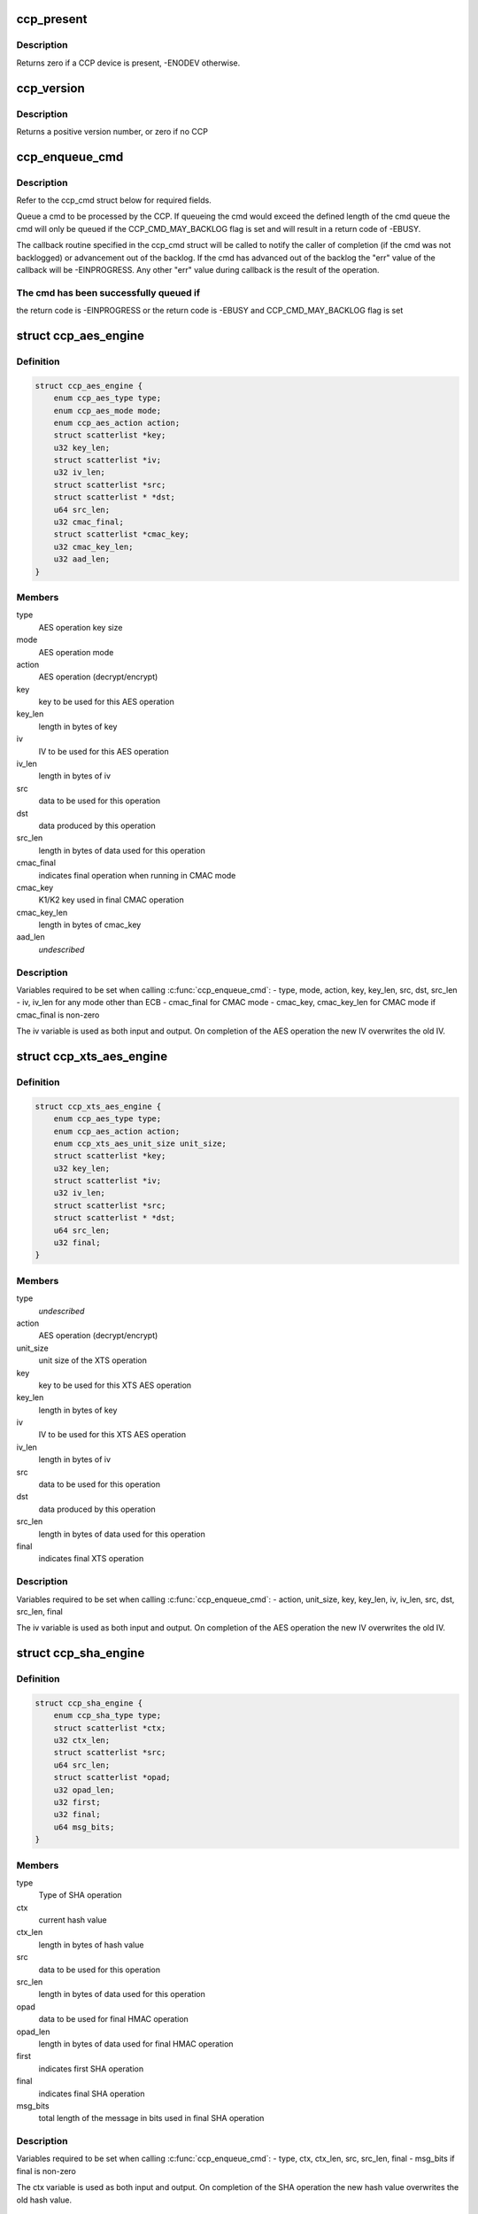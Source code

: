 .. -*- coding: utf-8; mode: rst -*-
.. src-file: include/linux/ccp.h

.. _`ccp_present`:

ccp_present
===========

.. c:function:: int ccp_present( void)

    check if a CCP device is present

    :param  void:
        no arguments

.. _`ccp_present.description`:

Description
-----------

Returns zero if a CCP device is present, -ENODEV otherwise.

.. _`ccp_version`:

ccp_version
===========

.. c:function:: unsigned int ccp_version( void)

    get the version of the CCP

    :param  void:
        no arguments

.. _`ccp_version.description`:

Description
-----------

Returns a positive version number, or zero if no CCP

.. _`ccp_enqueue_cmd`:

ccp_enqueue_cmd
===============

.. c:function:: int ccp_enqueue_cmd(struct ccp_cmd *cmd)

    queue an operation for processing by the CCP

    :param struct ccp_cmd \*cmd:
        ccp_cmd struct to be processed

.. _`ccp_enqueue_cmd.description`:

Description
-----------

Refer to the ccp_cmd struct below for required fields.

Queue a cmd to be processed by the CCP. If queueing the cmd
would exceed the defined length of the cmd queue the cmd will
only be queued if the CCP_CMD_MAY_BACKLOG flag is set and will
result in a return code of -EBUSY.

The callback routine specified in the ccp_cmd struct will be
called to notify the caller of completion (if the cmd was not
backlogged) or advancement out of the backlog. If the cmd has
advanced out of the backlog the "err" value of the callback
will be -EINPROGRESS. Any other "err" value during callback is
the result of the operation.

.. _`ccp_enqueue_cmd.the-cmd-has-been-successfully-queued-if`:

The cmd has been successfully queued if
---------------------------------------

the return code is -EINPROGRESS or
the return code is -EBUSY and CCP_CMD_MAY_BACKLOG flag is set

.. _`ccp_aes_engine`:

struct ccp_aes_engine
=====================

.. c:type:: struct ccp_aes_engine

    CCP AES operation

.. _`ccp_aes_engine.definition`:

Definition
----------

.. code-block:: c

    struct ccp_aes_engine {
        enum ccp_aes_type type;
        enum ccp_aes_mode mode;
        enum ccp_aes_action action;
        struct scatterlist *key;
        u32 key_len;
        struct scatterlist *iv;
        u32 iv_len;
        struct scatterlist *src;
        struct scatterlist * *dst;
        u64 src_len;
        u32 cmac_final;
        struct scatterlist *cmac_key;
        u32 cmac_key_len;
        u32 aad_len;
    }

.. _`ccp_aes_engine.members`:

Members
-------

type
    AES operation key size

mode
    AES operation mode

action
    AES operation (decrypt/encrypt)

key
    key to be used for this AES operation

key_len
    length in bytes of key

iv
    IV to be used for this AES operation

iv_len
    length in bytes of iv

src
    data to be used for this operation

dst
    data produced by this operation

src_len
    length in bytes of data used for this operation

cmac_final
    indicates final operation when running in CMAC mode

cmac_key
    K1/K2 key used in final CMAC operation

cmac_key_len
    length in bytes of cmac_key

aad_len
    *undescribed*

.. _`ccp_aes_engine.description`:

Description
-----------

Variables required to be set when calling \ :c:func:`ccp_enqueue_cmd`\ :
- type, mode, action, key, key_len, src, dst, src_len
- iv, iv_len for any mode other than ECB
- cmac_final for CMAC mode
- cmac_key, cmac_key_len for CMAC mode if cmac_final is non-zero

The iv variable is used as both input and output. On completion of the
AES operation the new IV overwrites the old IV.

.. _`ccp_xts_aes_engine`:

struct ccp_xts_aes_engine
=========================

.. c:type:: struct ccp_xts_aes_engine

    CCP XTS AES operation

.. _`ccp_xts_aes_engine.definition`:

Definition
----------

.. code-block:: c

    struct ccp_xts_aes_engine {
        enum ccp_aes_type type;
        enum ccp_aes_action action;
        enum ccp_xts_aes_unit_size unit_size;
        struct scatterlist *key;
        u32 key_len;
        struct scatterlist *iv;
        u32 iv_len;
        struct scatterlist *src;
        struct scatterlist * *dst;
        u64 src_len;
        u32 final;
    }

.. _`ccp_xts_aes_engine.members`:

Members
-------

type
    *undescribed*

action
    AES operation (decrypt/encrypt)

unit_size
    unit size of the XTS operation

key
    key to be used for this XTS AES operation

key_len
    length in bytes of key

iv
    IV to be used for this XTS AES operation

iv_len
    length in bytes of iv

src
    data to be used for this operation

dst
    data produced by this operation

src_len
    length in bytes of data used for this operation

final
    indicates final XTS operation

.. _`ccp_xts_aes_engine.description`:

Description
-----------

Variables required to be set when calling \ :c:func:`ccp_enqueue_cmd`\ :
- action, unit_size, key, key_len, iv, iv_len, src, dst, src_len, final

The iv variable is used as both input and output. On completion of the
AES operation the new IV overwrites the old IV.

.. _`ccp_sha_engine`:

struct ccp_sha_engine
=====================

.. c:type:: struct ccp_sha_engine

    CCP SHA operation

.. _`ccp_sha_engine.definition`:

Definition
----------

.. code-block:: c

    struct ccp_sha_engine {
        enum ccp_sha_type type;
        struct scatterlist *ctx;
        u32 ctx_len;
        struct scatterlist *src;
        u64 src_len;
        struct scatterlist *opad;
        u32 opad_len;
        u32 first;
        u32 final;
        u64 msg_bits;
    }

.. _`ccp_sha_engine.members`:

Members
-------

type
    Type of SHA operation

ctx
    current hash value

ctx_len
    length in bytes of hash value

src
    data to be used for this operation

src_len
    length in bytes of data used for this operation

opad
    data to be used for final HMAC operation

opad_len
    length in bytes of data used for final HMAC operation

first
    indicates first SHA operation

final
    indicates final SHA operation

msg_bits
    total length of the message in bits used in final SHA operation

.. _`ccp_sha_engine.description`:

Description
-----------

Variables required to be set when calling \ :c:func:`ccp_enqueue_cmd`\ :
- type, ctx, ctx_len, src, src_len, final
- msg_bits if final is non-zero

The ctx variable is used as both input and output. On completion of the
SHA operation the new hash value overwrites the old hash value.

.. _`ccp_des3_engine`:

struct ccp_des3_engine
======================

.. c:type:: struct ccp_des3_engine

    CCP SHA operation

.. _`ccp_des3_engine.definition`:

Definition
----------

.. code-block:: c

    struct ccp_des3_engine {
        enum ccp_des3_type type;
        enum ccp_des3_mode mode;
        enum ccp_des3_action action;
        struct scatterlist *key;
        u32 key_len;
        struct scatterlist *iv;
        u32 iv_len;
        struct scatterlist *src;
        struct scatterlist * *dst;
        u64 src_len;
    }

.. _`ccp_des3_engine.members`:

Members
-------

type
    Type of 3DES operation

mode
    cipher mode

action
    3DES operation (decrypt/encrypt)

key
    key to be used for this 3DES operation

key_len
    length of key (in bytes)

iv
    IV to be used for this AES operation

iv_len
    length in bytes of iv

src
    input data to be used for this operation

dst
    output data produced by this operation

src_len
    length of input data used for this operation (in bytes)

.. _`ccp_des3_engine.description`:

Description
-----------

Variables required to be set when calling \ :c:func:`ccp_enqueue_cmd`\ :
- type, mode, action, key, key_len, src, dst, src_len
- iv, iv_len for any mode other than ECB

The iv variable is used as both input and output. On completion of the
3DES operation the new IV overwrites the old IV.

.. _`ccp_rsa_engine`:

struct ccp_rsa_engine
=====================

.. c:type:: struct ccp_rsa_engine

    CCP RSA operation

.. _`ccp_rsa_engine.definition`:

Definition
----------

.. code-block:: c

    struct ccp_rsa_engine {
        u32 key_size;
        struct scatterlist *exp;
        u32 exp_len;
        struct scatterlist *mod;
        u32 mod_len;
        struct scatterlist *src;
        struct scatterlist * *dst;
        u32 src_len;
    }

.. _`ccp_rsa_engine.members`:

Members
-------

key_size
    length in bits of RSA key

exp
    RSA exponent

exp_len
    length in bytes of exponent

mod
    RSA modulus

mod_len
    length in bytes of modulus

src
    data to be used for this operation

dst
    data produced by this operation

src_len
    length in bytes of data used for this operation

.. _`ccp_rsa_engine.description`:

Description
-----------

Variables required to be set when calling \ :c:func:`ccp_enqueue_cmd`\ :
- key_size, exp, exp_len, mod, mod_len, src, dst, src_len

.. _`ccp_passthru_engine`:

struct ccp_passthru_engine
==========================

.. c:type:: struct ccp_passthru_engine

    CCP pass-through operation

.. _`ccp_passthru_engine.definition`:

Definition
----------

.. code-block:: c

    struct ccp_passthru_engine {
        enum ccp_passthru_bitwise bit_mod;
        enum ccp_passthru_byteswap byte_swap;
        struct scatterlist *mask;
        u32 mask_len;
        struct scatterlist *src;
        struct scatterlist * *dst;
        u64 src_len;
        u32 final;
    }

.. _`ccp_passthru_engine.members`:

Members
-------

bit_mod
    bitwise operation to perform

byte_swap
    byteswap operation to perform

mask
    mask to be applied to data

mask_len
    length in bytes of mask

src
    data to be used for this operation

dst
    data produced by this operation

src_len
    length in bytes of data used for this operation

final
    indicate final pass-through operation

.. _`ccp_passthru_engine.description`:

Description
-----------

Variables required to be set when calling \ :c:func:`ccp_enqueue_cmd`\ :
- bit_mod, byte_swap, src, dst, src_len
- mask, mask_len if bit_mod is not CCP_PASSTHRU_BITWISE_NOOP

.. _`ccp_passthru_nomap_engine`:

struct ccp_passthru_nomap_engine
================================

.. c:type:: struct ccp_passthru_nomap_engine

    CCP pass-through operation without performing DMA mapping

.. _`ccp_passthru_nomap_engine.definition`:

Definition
----------

.. code-block:: c

    struct ccp_passthru_nomap_engine {
        enum ccp_passthru_bitwise bit_mod;
        enum ccp_passthru_byteswap byte_swap;
        dma_addr_t mask;
        u32 mask_len;
        dma_addr_t src_dma;
        dma_addr_t dst_dma;
        u64 src_len;
        u32 final;
    }

.. _`ccp_passthru_nomap_engine.members`:

Members
-------

bit_mod
    bitwise operation to perform

byte_swap
    byteswap operation to perform

mask
    mask to be applied to data

mask_len
    length in bytes of mask

src_dma
    *undescribed*

dst_dma
    *undescribed*

src_len
    length in bytes of data used for this operation

final
    indicate final pass-through operation

.. _`ccp_passthru_nomap_engine.description`:

Description
-----------

Variables required to be set when calling \ :c:func:`ccp_enqueue_cmd`\ :
- bit_mod, byte_swap, src, dst, src_len
- mask, mask_len if bit_mod is not CCP_PASSTHRU_BITWISE_NOOP

.. _`ccp_ecc_modular_math`:

struct ccp_ecc_modular_math
===========================

.. c:type:: struct ccp_ecc_modular_math

    CCP ECC modular math parameters

.. _`ccp_ecc_modular_math.definition`:

Definition
----------

.. code-block:: c

    struct ccp_ecc_modular_math {
        struct scatterlist *operand_1;
        unsigned int operand_1_len;
        struct scatterlist *operand_2;
        unsigned int operand_2_len;
        struct scatterlist *result;
        unsigned int result_len;
    }

.. _`ccp_ecc_modular_math.members`:

Members
-------

operand_1
    first operand for the modular math operation

operand_1_len
    length of the first operand

operand_2
    second operand for the modular math operation
    (not used for CCP_ECC_FUNCTION_MINV_384BIT)

operand_2_len
    length of the second operand
    (not used for CCP_ECC_FUNCTION_MINV_384BIT)

result
    result of the modular math operation

result_len
    length of the supplied result buffer

.. _`ccp_ecc_point`:

struct ccp_ecc_point
====================

.. c:type:: struct ccp_ecc_point

    CCP ECC point definition

.. _`ccp_ecc_point.definition`:

Definition
----------

.. code-block:: c

    struct ccp_ecc_point {
        struct scatterlist *x;
        unsigned int x_len;
        struct scatterlist *y;
        unsigned int y_len;
    }

.. _`ccp_ecc_point.members`:

Members
-------

x
    the x coordinate of the ECC point

x_len
    the length of the x coordinate

y
    the y coordinate of the ECC point

y_len
    the length of the y coordinate

.. _`ccp_ecc_point_math`:

struct ccp_ecc_point_math
=========================

.. c:type:: struct ccp_ecc_point_math

    CCP ECC point math parameters

.. _`ccp_ecc_point_math.definition`:

Definition
----------

.. code-block:: c

    struct ccp_ecc_point_math {
        struct ccp_ecc_point point_1;
        struct ccp_ecc_point point_2;
        struct scatterlist *domain_a;
        unsigned int domain_a_len;
        struct scatterlist *scalar;
        unsigned int scalar_len;
        struct ccp_ecc_point result;
    }

.. _`ccp_ecc_point_math.members`:

Members
-------

point_1
    the first point of the ECC point math operation

point_2
    the second point of the ECC point math operation
    (only used for CCP_ECC_FUNCTION_PADD_384BIT)

domain_a
    the a parameter of the ECC curve

domain_a_len
    the length of the a parameter

scalar
    the scalar parameter for the point match operation
    (only used for CCP_ECC_FUNCTION_PMUL_384BIT)

scalar_len
    the length of the scalar parameter
    (only used for CCP_ECC_FUNCTION_PMUL_384BIT)

result
    the point resulting from the point math operation

.. _`ccp_ecc_engine`:

struct ccp_ecc_engine
=====================

.. c:type:: struct ccp_ecc_engine

    CCP ECC operation

.. _`ccp_ecc_engine.definition`:

Definition
----------

.. code-block:: c

    struct ccp_ecc_engine {
        enum ccp_ecc_function function;
        struct scatterlist *mod;
        u32 mod_len;
        union u;
        u16 ecc_result;
    }

.. _`ccp_ecc_engine.members`:

Members
-------

function
    ECC function to perform

mod
    ECC modulus

mod_len
    length in bytes of modulus

u
    *undescribed*

ecc_result
    result of the ECC operation

.. _`ccp_ecc_engine.description`:

Description
-----------

Variables required to be set when calling \ :c:func:`ccp_enqueue_cmd`\ :
- function, mod, mod_len
- operand, operand_len, operand_count, output, output_len, output_count
- ecc_result

.. _`ccp_cmd`:

struct ccp_cmd
==============

.. c:type:: struct ccp_cmd

    CCP operation request

.. _`ccp_cmd.definition`:

Definition
----------

.. code-block:: c

    struct ccp_cmd {
        struct list_head entry;
        struct work_struct work;
        struct ccp_device *ccp;
        int ret;
        u32 flags;
        enum ccp_engine engine;
        u32 engine_error;
        union u;
        void (*callback)(void *data, int err);
        void *data;
    }

.. _`ccp_cmd.members`:

Members
-------

entry
    list element (ccp driver use only)

work
    work element used for callbacks (ccp driver use only)

ccp
    CCP device to be run on

ret
    operation return code (ccp driver use only)

flags
    cmd processing flags

engine
    CCP operation to perform

engine_error
    CCP engine return code

u
    engine specific structures, refer to specific engine struct below

callback
    operation completion callback function

data
    parameter value to be supplied to the callback function

.. _`ccp_cmd.description`:

Description
-----------

Variables required to be set when calling \ :c:func:`ccp_enqueue_cmd`\ :
- engine, callback
- See the operation structures below for what is required for each
operation.

.. This file was automatic generated / don't edit.


